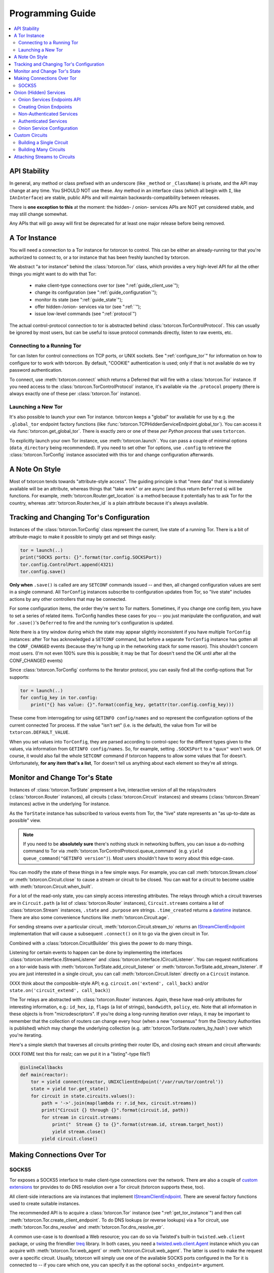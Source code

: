 .. _programming_guide:

Programming Guide
=================

.. contents::
    :depth: 2
    :local:
    :backlinks: none

.. _api_stability:

API Stability
-------------

In general, any method or class prefixed with an underscore (like
``_method`` or ``_ClassName``) is private, and the API may change at
any time. You SHOULD NOT use these. Any method in an interface class
(which all begin with ``I``, like ``IAnInterface``) are stable, public
APIs and will maintain backwards-compatibility between releases.

There is **one exception to this** at the moment: the hidden- / onion-
services APIs are NOT yet considered stable, and may still change
somewhat.

Any APIs that will go away will first be deprecated for at least one
major release before being removed.


.. _get_tor_instance:


A Tor Instance
--------------

You will need a connection to a Tor instance for txtorcon to
control. This can be either an already-running tor that you're
authorized to connect to, or a tor instance that has been freshly
launched by txtorcon.

We abstract "a tor instance" behind the :class:`txtorcon.Tor` class,
which provides a very high-level API for all the other things you
might want to do with that Tor:

 - make client-type connections over tor (see ":ref:`guide_client_use`");
 - change its configuration (see ":ref:`guide_configuration`");
 - monitor its state (see ":ref:`guide_state`");
 - offer hidden-/onion- services via tor (see ":ref:``");
 - issue low-level commands (see ":ref:`protocol`")

The actual control-protocol connection to tor is abstracted behind
:class:`txtorcon.TorControlProtocol`. This can usually be ignored by
most users, but can be useful to issue protocol commands directly,
listen to raw events, etc.


Connecting to a Running Tor
~~~~~~~~~~~~~~~~~~~~~~~~~~~

Tor can listen for control connections on TCP ports, or UNIX
sockets. See ":ref:`configure_tor`" for information on how to configure
tor to work with txtorcon. By default, "COOKIE" authentication is
used; only if that is not available do we try password authentication.

To connect, use :meth:`txtorcon.connect` which returns a Deferred
that will fire with a :class:`txtorcon.Tor` instance. If you need
access to the :class:`txtorcon.TorControlProtocol` instance, it's
available via the ``.protocol`` property (there is always exactly one
of these per :class:`txtorcon.Tor` instance).


Launching a New Tor
~~~~~~~~~~~~~~~~~~~

It's also possible to launch your own Tor instance. txtorcon keeps a
"global" tor available for use by e.g. the ``.global_tor`` endpoint
factory functions (like
:func:`txtorcon.TCPHiddenServiceEndpoint.global_tor`). You can access
it via :func:`txtorcon.get_global_tor`. There is exactly zero or one
of these *per Python process* that uses ``txtorcon``.

To explicitly launch your own Tor instance, use
:meth:`txtorcon.launch`. You can pass a couple of minimal options
(``data_directory`` being recommended). If you need to set other Tor
options, use ``.config`` to retrieve the :class:`txtorcon.TorConfig`
instance associated with this tor and change configuration afterwards.


.. _guide_style:

A Note On Style
---------------

Most of txtorcon tends towards "attribute-style access".  The guiding
principle is that "mere data" that is immediately available will be an
attribute, whereas things that "take work" or are async (and thus
return ``Deferred`` s) will be functions. For example,
:meth:`txtorcon.Router.get_location` is a method because it
potentially has to ask Tor for the country, whereas
:attr:`txtorcon.Router.hex_id` is a plain attribute because it's
always available.


.. _guide_configuration:

Tracking and Changing Tor's Configuration
-----------------------------------------

Instances of the :class:`txtorcon.TorConfig` class represent the
current, live state of a running Tor. There is a bit of
attribute-magic to make it possible to simply get and set things
easily:

.. sourcecode:: python

    tor = launch(..)
    print("SOCKS ports: {}".format(tor.config.SOCKSPort))
    tor.config.ControlPort.append(4321)
    tor.config.save()

**Only when** ``.save()`` is called are any ``SETCONF`` commands
issued -- and then, all changed configuration values are sent in a
single command. All ``TorConfig`` instances subscribe to configuration
updates from Tor, so "live state" includes actions by any other
controllers that may be connected.

For some configuration items, the order they're sent to Tor
matters. Sometimes, if you change one config item, you have to set a
series of related items. TorConfig handles these cases for you -- you
just manipulate the configuration, and wait for ``.save()``'s
``Deferred`` to fire and the running tor's configuration is updated.

Note there is a tiny window during which the state may appear slightly
inconsistent if you have multiple ``TorConfig`` instances: after Tor
has acknowledged a ``SETCONF`` command, but before a separate
``TorConfig`` instance has gotten all the ``CONF_CHANGED`` events
(because they're hung up in the networking stack for some
reason). This shouldn't concern most users. (I'm not even 100% sure
this is possible; it may be that Tor doesn't send the OK until after
all the CONF_CHANGED events)

Since :class:`txtorcon.TorConfig` conforms to the Iterator protocol,
you can easily find all the config-options that Tor supports:

.. sourcecode:: python
	  
    tor = launch(..)
    for config_key in tor.config:
        print("{} has value: {}".format(config_key, getattr(tor.config.config_key)))

.. fixme::  why doesn't dir() work; fix it, or mention it here


These come from interrogating tor using ``GETINFO config/names`` and
so represent the configuration options of the current connected Tor
process. If the value "isn't set" (i.e. is the default), the value
from Tor will be ``txtorcon.DEFAULT_VALUE``.

When you set values into ``TorConfig``, they are parsed according to
control-spec for the different types given to the values, via
information from ``GETINFO config/names``. So, for example, setting
``.SOCKSPort`` to a ``"quux"`` won't work. Of course, it would also
fail the whole ``SETCONF`` command if txtorcon happens to allow some
values that Tor doesn't. Unfortunately, **for any item that's a
list**, Tor doesn't tell us anything about each element so they're all
strings.


.. _guide_state:

Monitor and Change Tor's State
------------------------------

Instances of :class:`txtorcon.TorState` prepresent a live, interactive
version of all the relays/routers (:class:`txtorcon.Router`
instances), all circuits (:class:`txtorcon.Circuit` instances) and
streams (:class:`txtorcon.Stream` instances) active in the underlying
Tor instance.

As the ``TorState`` instance has subscribed to various events from
Tor, the "live" state represents an "as up-to-date as possible"
view.

.. note::

    If you need to be **absolutely sure** there's nothing stuck in
    networking buffers, you can issue a do-nothing command to Tor via
    :meth:`txtorcon.TorControlProtocol.queue_command` (e.g. ``yield
    queue_command("GETINFO version")``). Most users shouldn't have to
    worry about this edge-case.

You can modify the state of these things in a few simple ways. For
example, you can call :meth:`txtorcon.Stream.close` or
:meth:`txtorcon.Circuit.close` to cause a stream or circuit to be
closed. You can wait for a circuit to become usable with
:meth:`txtorcon.Circuit.when_built`.

For a lot of the read-only state, you can simply access interesting
attributes. The relays through which a circuit traverses are in
``Circuit.path`` (a list of :class:`txtorcon.Router` instances),
``Circuit.streams`` contains a list of :class:`txtorcon.Stream`
instances, ``.state`` and ``.purpose`` are strings. ``.time_created``
returns a `datetime
<https://docs.python.org/2/library/datetime.html>`_ instance. There
are also some convenience functions like :meth:`txtorcon.Circuit.age`.

For sending streams over a particular circuit,
:meth:`txtorcon.Circuit.stream_to` returns an `IStreamClientEndpoint`_
implementation that will cause a subsequent ``.connect()`` on it to
go via the given circuit in Tor.

Combined with a :class:`txtorcon.CircuitBuilder` this gives the power
to do many things.

Listening for certain events to happen can be done by implementing the
interfaces :class:`txtorcon.interface.IStreamListener` and
:class:`txtorcon.interface.ICircuitListener`. You can request
notifications on a tor-wide basis with
:meth:`txtorcon.TorState.add_circuit_listener` or
:meth:`txtorcon.TorState.add_stream_listener`. If you are just
interested in a single circuit, you can call
:meth:`txtorcon.Circuit.listen` directly on a ``Circuit`` instance.

(XXX think about the composible-style API; e.g. ``circuit.on('extend',
call_back)`` and/or ``state.on('circuit_extend', call_back)``)

The Tor relays are abstracted with :class:`txtorcon.Router`
instances. Again, these have read-only attributes for interesting
information, e.g.: ``id_hex``, ``ip``, ``flags`` (a list of strings),
``bandwidth``, ``policy``, etc. Note that all information in these
objects is from "microdescriptors". If you're doing a long-running
iteration over relays, it may be important to remember that the
collection of routers can change every hour (when a new "consensus"
from the Directory Authorities is published) which may change the
underlying collection (e.g. :attr:`txtorcon.TorState.routers_by_hash`)
over which you're iterating.

Here's a simple sketch that traverses all circuits printing their
router IDs, and closing each stream and circuit afterwards:

(XXX FIXME test this for realz; can we put it in a "listing"-type
file?)

.. code-block:: python

    @inlineCallbacks
    def main(reactor):
        tor = yield connect(reactor, UNIXClientEndpoint('/var/run/tor/control'))
        state = yield tor.get_state()
        for circuit in state.circuits.values():
            path = '->'.join(map(lambda r: r.id_hex, circuit.streams))
            print("Circuit {} through {}".format(circuit.id, path))
            for stream in circuit.streams:
                print("  Stream {} to {}".format(stream.id, stream.target_host))
                yield stream.close()
            yield circuit.close()


.. _guide_client_use:

Making Connections Over Tor
---------------------------

SOCKS5
~~~~~~

Tor exposes a SOCKS5 interface to make client-type connections over
the network. There are also a couple of `custom extensions
<https://gitweb.torproject.org/torspec.git/tree/socks-extensions.txt>`_
tor provides to do DNS resolution over a Tor circuit (txtorcon
supports these, too).

All client-side interactions are via instances that implement
`IStreamClientEndpoint`_. There are several factory functions used to
create suitable instances.

The recommended API is to acquire a :class:`txtorcon.Tor` instance
(see ":ref:`get_tor_instance`") and then call
:meth:`txtorcon.Tor.create_client_endpoint`. To do DNS lookups (or
reverse lookups) via a Tor circuit, use
:meth:`txtorcon.Tor.dns_resolve` and
:meth:`txtorcon.Tor.dns_resolve_ptr`.

A common use-case is to download a Web resource; you can do so via
Twisted's built-in ``twisted.web.client`` package, or using the
friendlier `treq`_ library. In both cases, you need a
`twisted.web.client.Agent
<https://twistedmatrix.com/documents/current/api/twisted.web.client.Agent.html>`_
instance which you can acquire with :meth:`txtorcon.Tor.web_agent` or
:meth:`txtorcon.Circuit.web_agent`. The latter is used to make the
request over a specific circuit. Usually, txtorcon will simply use one
of the available SOCKS ports configured in the Tor it is connected to
-- if you care which one, you can specify it as the optional
``socks_endpoint=`` argument.

.. note::

   Tor supports SOCKS over Unix sockets. So does txtorcon. To take
   advantage of this, simply pass a valid ``SocksPort`` value for unix
   sockets (e.g. ``unix:/tmp/foo/socks``) as the ``socks_config``
   argument to either ``web_agent()`` call. If this doesn't already
   exist in the underlying Tor, it will be added. Tor has particular
   requirements for the directory in which the socket file is
   (``0700``).

If you need a stream to go over a specific circuit, see
":ref:`circuit_builder`".

(notes to self):

 - CircuitBuilder (for the the open ticket making a higher-level Attacher)
   - a factory/builder that creates Circuit instances
 - Circuit.create_client_endpoint() ? (i.e. makes an endpoint whose streams all go over this circuit)
   - hence can use via TorState or via CircuitBuilder

You can also use Twisted's `clientFromString`_ API as txtorcon
registers a ``tor:`` plugin. This also implies that any Twisted-using
program that supports configuring endpoint strings gets Tor support
"for free". For example, passing a string like
``tor:timaq4ygg2iegci7.onion:80`` to `clientFromString`_ will return
an endpoint that will connect to txtorcon's hidden-service
website. Note that these endpoints will use the "global to txtorcon"
tor instance (available from :meth:`txtorcon.get_global_tor`). Thus,
if you want to control *which* tor instance your circuit goes over,
this is not a suitable API.

There are also lower-level APIs to create
:class:`txtorcon.TorClientEndpoint` instances directly if you have a
:class:`txtorcon.TorConfig` instance. These very APIs are used by the
``Tor`` object mentioned above. If you have a use-case that *requires*
using this API, I'd be curious to learn why the :class:`txtorcon.Tor`
methods are un-suitable (as those are the suggested API).


.. _server_use:

Onion (Hidden) Services
-----------------------

An "Onion Service" (also called a "Hidden Service") refers to a
feature of Tor allowing servers (e.g. a Web site) to get additional
security properties such as: hiding their network location; providing
end-to-end encryption; self-certifying domain-names; or offering
authentication. For details of how this works, please read `Tor's
documentation on Hidden Services
<https://www.torproject.org/docs/hidden-services.html.en>`_.

For more background, the `RiseUp Onion service best-practices guide
<https://riseup.net/en/security/network-security/tor/onionservices-best-practices>`_
is a good read as well.

From an API perspective, here are the parts we care about:

 - each service has a secret, private key (with a corresponding public
   part):
    - these keys can be on disk (in the "hidden service directory");
    - or, they can be "ephemeral" (only in memory);
 - the "host name" is a hash of the public-key (e.g. ``timaq4ygg2iegci7.onion``);
 - a "Descriptor" (which tells clients how to connect) must be published;
 - a service has a list of port-mappings (public -> local)
    - e.g. ``"80 127.0.0.1:5432"`` says you can contact the service
      publically on port 80, which Tor will redirect to a daemon
      running locally on port ``5432``;
    - note that "Descriptors" don't show this information
 - services can be "authenticated", which means they have a list of
   client names for which Tor creates associated keys (``.auth_token``).
 - Tor has two flavours of service authentication: ``basic`` and
   ``stealth`` -- there's no API-level difference, but the
   ``.hostname`` is unique for each client in the ``stealth`` case.
 - See :ref:`create_onion` for details on how to choose which (if any)
   authentication method you'd like

To summarize the above in a table format, here are the possible types
of Onion Service interfaces classes you may interact with (ephemeral
services don't yet support any authentication).

+----------------------------------+--------------------------------------+------------------------+
|                                  | Keys on disk                         | Keys in memory         |
+==================================+======================================+========================+
|      **no authentication**       | IFilesystemOnionService              | IOnionService          |
+----------------------------------+--------------------------------------+------------------------+
| **basic/stealth authentication** | IOnionClients                        |                        |
+----------------------------------+--------------------------------------+------------------------+

Note that it's **up to you to save the private keys** of ephemeral
services if you want to re-launch them later; the "ephemeral" refers
to the fact that Tor doesn't persist the private keys -- when Tor
shuts down, they're gone and there will never be a service at the same
URI again.


Onion Services Endpoints API
~~~~~~~~~~~~~~~~~~~~~~~~~~~~

No matter which kind of service you need, you interact via Twisted's
`IStreamServerEndpoint`_ interface. There are various txtorcon methods
(see ":ref:`create_onion`") which return some instance implementing that
interface. These instances will also implement
:class:`txtorcon.IProgressProvider` -- which is a hook to register
listeners which get updates about Tor's launching progress (if we
started a new Tor) and Descriptor uploading.

Fundamentally, "authenticated" services are different from
non-authenticated services because they have a list of
clients. Therefore, there are two different endpoint types:

 - :class:`txtorcon.TCPHiddenServiceEndpoint`
 - :class:`txtorcon.TCPAuthenticatedHiddenServiceEndpoint`

In either case, the ``listen`` method will return an instance
implementing `IListeningPort`_. In addition to `IListeningPort`_,
these instances will implement one of:

 - :class:`txtorcon.IOnionService` or;
 - :class:`txtorcon.IOnionClients`

The first one corresponds to a non-authenticated service, while the
latter is authenticated. The latter manages a collection of instances
by (arbitrary) client names, where each of these instances implements
:class:`txtorcon.IOnionClient` (and therefore also
:class:`txtorcon.IOnionService`). Note that the ``.auth_token`` member
is secret, private data which you need to give to **one** client; this
information goes in the client's Tor configuration as ``HidServAuth
onion-address auth-cookie [service-name]``. See `the Tor manual
<https://www.torproject.org/docs/tor-manual-dev.html.en>`_ for more
information.

Also note that Tor's API for adding "ephemeral" services doesn't yet
support any type of authentication (however, it may in the future).


.. _create_onion:

Creating Onion Endpoints
~~~~~~~~~~~~~~~~~~~~~~~~

The easiest to use API are methods of :class:`txtorcon.Tor`, which
allow you to create `IStreamServerEndpoint` instances for the various
Onion Service types.

Both the main endpoint types have several factory-methods to return
instances -- so you first must decide whether to use an
"authenticated" service or not.

 - if you want anyone with e.g. the URL http://timaq4ygg2iegci7.onion
   to be able to put it in `Tor Browser Bundle
   <https://www.torproject.org/download/download.html.en>`_ and see a
   Web site, you **do not want** authentication;
 - if you want only people with the URL *and* a secret authentication
   token to see the Web site, you want **basic** authentication (these
   support many more clients than stealth auth);
 - if you don't even want anyone to be able to decrypt the descriptor
   without a unique URL *and* a secret authentication token, you want
   **stealth** authentication (a lot less scalable; for only "a few"
   clients).


Non-Authenticated Services
~~~~~~~~~~~~~~~~~~~~~~~~~~

For non-authenticated services, you want to create a
:class:`txtorcon.TCPHiddenServiceEndpoint` instance.

You can do this via the :meth:`txtorcon.create_onion_service` factory
function or with :meth:`txtorcon.Tor.create_onion_service`. It's also
possible to use Twisted's ``serverFromString`` API with the ``onion:``
prefix. (Thus, any program supporting endpoint strings for
configuration can use Tor Onion Services with *no code changes*).

If you don't want to manage launching or connecting to Tor yourself,
you can use one of the three @classmethods on the class, which all
return a new endpoint instance:

 - :meth:`txtorcon.TCPHiddenSeviceEndpoint.global_tor`: uses a Tor
   instance launched at most once in this Python process (the
   underlying :class:`txtorcon.Tor` instance for this is available via
   :meth:`txtorcon.get_global_tor()` if you need to make manual
   configuration adjustments);

 - :meth:`txtorcon.TCPHiddenSeviceEndpoint.system_tor`: connects to
   the control-protocol endpoint you provide (a good choice on Debian
   would be ``UNIXClientEndpoint('/var/run/tor/control')``);

 - :meth:`txtorcon.TCPHiddenSeviceEndpoint.private_tor`: causes a
   fresh, private instance of Tor to be launched for this service
   alone. This uses a tempdir (honoring ``$TMP``) which is deleted
   upon reactor shutdown or loss of the control connection.

Note that nothing actually "happens" until you call ``.listen()`` on
the ``IStreamServerEndpoint`` at which point Tor will possibly be
launched, the Onion Service created, and the descriptor published.


Authenticated Services
~~~~~~~~~~~~~~~~~~~~~~

To use authenticated services, you want to create a
:class:`txtorcon.TCPAuthenticatedHiddenServiceEndpoint` instance. This
provides the very same factory methods as for non-authenticatd
instances, but adds arguments for a list of clients (strings) and an
authentication method (``"basic"`` or ``"stealth"``).

For completeness, the methods to create authenticated endpoints are:

 - :meth:`txtorcon.Tor.create_authenticated_onion_service()`;
 - :meth:`txtorcon.create_authenticated_onion_service`;
 - :meth:`txtorcon.TCPAuthenticatedHiddenSeviceEndpoint.global_tor`
 - :meth:`txtorcon.TCPAuthenticatedHiddenSeviceEndpoint.system_tor`
 - :meth:`txtorcon.TCPAuthenticatedHiddenSeviceEndpoint.private_tor`


Onion Service Configuration
~~~~~~~~~~~~~~~~~~~~~~~~~~~

If you just want to "look at" the configuration of existing onion
services, they are avaialble via :class:`txtorcon.TorConfig` and the
``.HiddenServices`` attribute.

This presents a "flattened" version of any authenticated services, so
that each element in the list of ``.HiddenServices`` is itself at
least a :class:`txtorcon.IOnionService` (it may also implement other
interfaces, but every one will implement ``IOnionService``).

You can still set any settable attributes on these objects, and Tor's
configuration for them will be updated when you call
:meth:`txtorcon.TorConfig.save` with an **important exception**:
"ephemeral" services cannot be updated after they're created.

Note that it's possible for other controllers to create ephemeral
services that your controller can't enumerate.


Custom Circuits
---------------

txtorcon provides a low-level interface over top of Tor's
circuit-attachment API, which allows you to specify which circuit any
new streams use. Often, though, you also want to create custom
circuits for streams -- and so we also provide a more convenient
higher-level API (see ":ref:`circuit_builder`").

For one-shot connections, use
:meth:`txtorcon.Circuit.create_client_endpoint` to acquire an
``IStreamClientEndpoint`` instance. Calling ``connect()`` on this
endpoint instance causes the resulting stream to go via the particular
:class:`txtorcon.Circuit` instance. (If the circuit has closed by the
time you call ``connect()``, the connection will fail). See
:ref:`example_custom_circuit`.

Note that Tor doesn't currently allow controllers to attach circuits
destined for hidden-services (even over an otherwise suitable circuit).


Building a Single Circuit
~~~~~~~~~~~~~~~~~~~~~~~~~

If your use-case needs just a single circuit, it is probably easiest
to call :meth:`txtorcon.TorState.build_circuit`. This methods takes a
list of :class:`txtorcon.Router` instances, which you can get from the
:class:`txtorcon.TorState` instance by using one of the attributes:

 - ``.all_routers``
 - ``.routers``
 - ``.routers_by_name`` or
 - ``.routers_by_hash``

The last three are all hash-tables. For relays that have the ``Guard``
flag, you can access the hash-tables ``.guards`` (for **all** of them)
or ``.entry_guards`` (for just the entry guards configured on this Tor
client).

If you don't actually care which relays are used, but simply want a
fresh circuit, you can call :meth:`txtorcon.TorState.build_circuit`
without any arguments (or, set ``routers=None``).


.. _circuit_builder:

Building Many Circuits
~~~~~~~~~~~~~~~~~~~~~~

If you would like to build many circuits, you'll want an instance that
implements :class:`txtorcon.ICircuitBuilder` (which is usually simply
an instance of :class:`txtorcon.CircuitBuilder`). Instances of this
class can be created by calling one of the factory functions like
:func:`txtorcon.circuit_builder_fixed_exit`.

XXX what about a "config object" idea, e.g. could have keys:

 - ``guard_selection``: one of ``entry_only`` (use one of the current
   entry guards) or ``random_guard`` (use any relay with the Guard
   flag, selected by XXX).
 - ``middle_selection``: one of ``uniform`` (selected randomly from
   all relays), ``weighted`` (selected randomly, but weighted by
   consensus weight -- basically same way as Tor would select).


Attaching Streams to Circuits
-----------------------------

Tor allows the controller to decide how to attach new streams to
circuits. This doesn't work for hidden-service bound streams. The
lower-level API is to implement an :class:`txtorcon.IStreamAttacher`
and call :meth:`txtorcon.TorState.set_stream_attacher` on your
``TorState`` instance.

Often, however, making low-level per-stream decisions isn't what you
want -- you just want to create a stream that goes over a particular
circuit. For this use-case, you use :meth:`txtorcon.Circuit`.

.. _istreamclientendpoint: http://twistedmatrix.com/documents/current/api/twisted.internet.interfaces.IStreamClientEndpoint.html
.. _istreamserverendpoint: http://twistedmatrix.com/documents/current/api/twisted.internet.interfaces.IStreamServerEndpoint.html
.. _clientfromstring: http://twistedmatrix.com/documents/current/api/twisted.internet.endpoints.html#clientFromString
.. _serverfromstring: http://twistedmatrix.com/documents/current/api/twisted.internet.endpoints.html#serverFromString
.. _ilisteningport: http://twistedmatrix.com/documents/current/api/twisted.internet.interfaces.IListeningPort.html
.. _treq: https://github.com/twisted/treq
